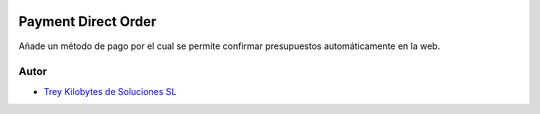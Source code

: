 .. image:: https://img.shields.io/badge/licence-AGPL--3-blue.svg
   :target: https://www.gnu.org/licenses/agpl-3.0-standalone.html
   :alt: License: AGPL-3

====================
Payment Direct Order
====================

Añade un método de pago por el cual se permite confirmar presupuestos
automáticamente en la web.


Autor
~~~~~

* `Trey Kilobytes de Soluciones SL <https://www.trey.es>`__

